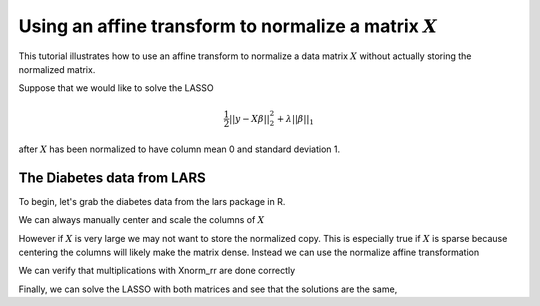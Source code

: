 .. _normalize:

Using an affine transform to normalize a matrix :math:`X`
---------------------------------------------------------

This tutorial illustrates how to use an affine transform to normalize a
data matrix :math:`X` without actually storing the normalized matrix.

Suppose that we would like to solve the LASSO

.. math::

   \frac{1}{2}||y - X\beta||^{2}_{2} + \lambda||\beta||_{1}

after :math:`X` has been normalized to have column mean 0 and standard
deviation 1.

The Diabetes data from LARS
~~~~~~~~~~~~~~~~~~~~~~~~~~~

To begin, let's grab the diabetes data from the lars package in R.

.. nbplot::

    >>> import rpy2.robjects as rpy2
    >>> import numpy as np
    >>> import regreg.api as rr
    >>> rpy2.r('''
    >>> suppressMessages(library(lars))
    >>> data(diabetes)
    >>> X = diabetes$x
    >>> Y = diabetes$y
    >>> ''')
    >>> X = np.asarray(rpy2.r('X'))
    >>> Y = np.asarray(rpy2.r('Y'))
    >>> n, p = X.shape

We can always manually center and scale the columns of :math:`X`

.. nbplot::

    >>> Xnorm = (X - np.mean(X,axis=0)) / np.std(X,axis=0)
    >>> print(np.mean(Xnorm, axis=0))
    >>> print(np.std(Xnorm, axis=0))

    [ -8.03781375e-18  -4.01890688e-17  -8.03781375e-18   2.00945344e-17
      -1.60756275e-17  -2.81323481e-17   0.00000000e+00  -5.62646963e-17
       2.00945344e-17   0.00000000e+00]
    [ 1.  1.  1.  1.  1.  1.  1.  1.  1.  1.]

However if :math:`X` is very large we may not want to store the
normalized copy. This is especially true if :math:`X` is sparse because
centering the columns will likely make the matrix dense. Instead we can
use the normalize affine transformation

.. nbplot::

    >>> Xnorm_rr = rr.normalize(X, center=True, scale=True) # the default

We can verify that multiplications with Xnorm\_rr are done correctly

.. nbplot::

    >>> test_vec1 = np.random.standard_normal(p)
    >>> test_vec2 = np.random.standard_normal(n)
    >>> print(np.linalg.norm(np.dot(Xnorm, test_vec1) - Xnorm_rr.linear_map(test_vec1)))
    >>> print(np.linalg.norm(np.dot(Xnorm, test_vec1) - Xnorm_rr.dot(test_vec1)))
    >>> print(np.linalg.norm(np.dot(Xnorm.T, test_vec2) - Xnorm_rr.adjoint_map(test_vec2)))
    >>> print(np.linalg.norm(np.dot(Xnorm.T, test_vec2) - Xnorm_rr.T.dot(test_vec2)))

    1.79514995551e-14
    1.79514995551e-14
    4.35469325497e-14
    4.35469325497e-14

Finally, we can solve the LASSO with both matrices and see that the
solutions are the same,

.. nbplot::

    >>> loss1 = rr.squared_error(Xnorm, Y)
    >>> sparsity = rr.l1norm(p, lagrange = 800.)
    >>> problem1 = rr.container(loss1, sparsity)
    >>> solver1 = rr.FISTA(problem1)
    >>> solver1.fit()
    >>> coefs1 = solver1.composite.coefs
    >>>
    >>> loss2 = rr.squared_error(Xnorm_rr, Y)
    >>> problem2 = rr.container(loss2, sparsity)
    >>> solver2 = rr.FISTA(problem2)
    >>> solver2.fit()
    >>> coefs2 = solver2.composite.coefs

.. nbplot::

    >>> print(np.linalg.norm(coefs1-coefs2))

    5.03747716687e-14

.. nbplot::

    >>> coefs2
    array([ -0.        ,  -7.5600115 ,  25.04059284,  13.31564146,
            -0.72193921,  -1.92904486, -10.70843844,   0.        ,
            22.67989762,   1.37154407])

.. nbplot::

    >>> coefs1
    array([ -0.        ,  -7.5600115 ,  25.04059284,  13.31564146,
            -0.72193921,  -1.92904486, -10.70843844,   0.        ,
            22.67989762,   1.37154407])


